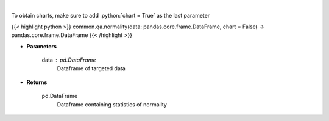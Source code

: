 .. role:: python(code)
    :language: python
    :class: highlight

|

.. raw:: html

    <h3>
    > Look at the distribution of returns and generate statistics on the relation to the normal curve.
    This function calculates skew and kurtosis (the third and fourth moments) and performs both
    a Jarque-Bera and Shapiro Wilk test to determine if data is normally distributed.
    </h3>

To obtain charts, make sure to add :python:`chart = True` as the last parameter

{{< highlight python >}}
common.qa.normality(data: pandas.core.frame.DataFrame, chart = False) -> pandas.core.frame.DataFrame
{{< /highlight >}}

* **Parameters**

    data : pd.DataFrame
        Dataframe of targeted data

    
* **Returns**

    pd.DataFrame
        Dataframe containing statistics of normality
    